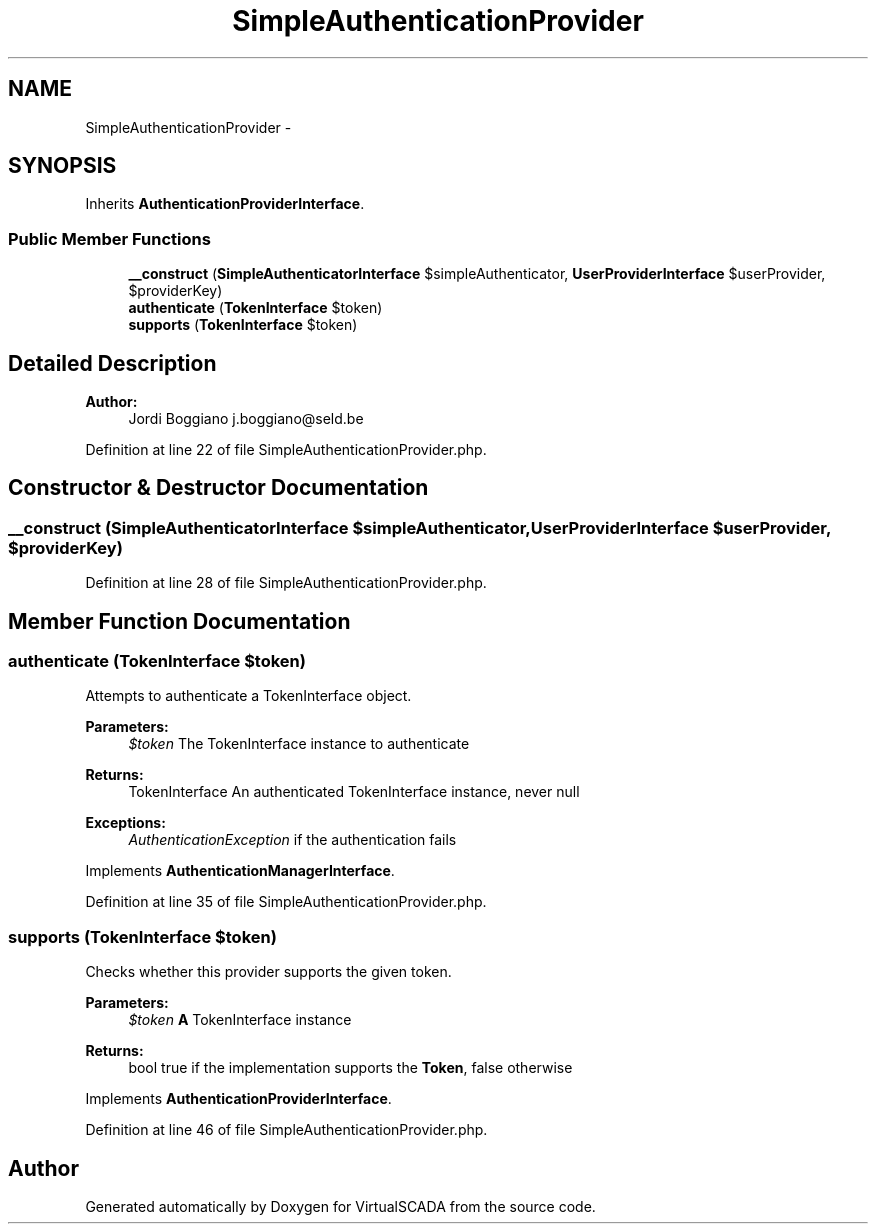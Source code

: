 .TH "SimpleAuthenticationProvider" 3 "Tue Apr 14 2015" "Version 1.0" "VirtualSCADA" \" -*- nroff -*-
.ad l
.nh
.SH NAME
SimpleAuthenticationProvider \- 
.SH SYNOPSIS
.br
.PP
.PP
Inherits \fBAuthenticationProviderInterface\fP\&.
.SS "Public Member Functions"

.in +1c
.ti -1c
.RI "\fB__construct\fP (\fBSimpleAuthenticatorInterface\fP $simpleAuthenticator, \fBUserProviderInterface\fP $userProvider, $providerKey)"
.br
.ti -1c
.RI "\fBauthenticate\fP (\fBTokenInterface\fP $token)"
.br
.ti -1c
.RI "\fBsupports\fP (\fBTokenInterface\fP $token)"
.br
.in -1c
.SH "Detailed Description"
.PP 

.PP
\fBAuthor:\fP
.RS 4
Jordi Boggiano j.boggiano@seld.be 
.RE
.PP

.PP
Definition at line 22 of file SimpleAuthenticationProvider\&.php\&.
.SH "Constructor & Destructor Documentation"
.PP 
.SS "__construct (\fBSimpleAuthenticatorInterface\fP $simpleAuthenticator, \fBUserProviderInterface\fP $userProvider,  $providerKey)"

.PP
Definition at line 28 of file SimpleAuthenticationProvider\&.php\&.
.SH "Member Function Documentation"
.PP 
.SS "authenticate (\fBTokenInterface\fP $token)"
Attempts to authenticate a TokenInterface object\&.
.PP
\fBParameters:\fP
.RS 4
\fI$token\fP The TokenInterface instance to authenticate
.RE
.PP
\fBReturns:\fP
.RS 4
TokenInterface An authenticated TokenInterface instance, never null
.RE
.PP
\fBExceptions:\fP
.RS 4
\fIAuthenticationException\fP if the authentication fails 
.RE
.PP

.PP
Implements \fBAuthenticationManagerInterface\fP\&.
.PP
Definition at line 35 of file SimpleAuthenticationProvider\&.php\&.
.SS "supports (\fBTokenInterface\fP $token)"
Checks whether this provider supports the given token\&.
.PP
\fBParameters:\fP
.RS 4
\fI$token\fP \fBA\fP TokenInterface instance
.RE
.PP
\fBReturns:\fP
.RS 4
bool true if the implementation supports the \fBToken\fP, false otherwise 
.RE
.PP

.PP
Implements \fBAuthenticationProviderInterface\fP\&.
.PP
Definition at line 46 of file SimpleAuthenticationProvider\&.php\&.

.SH "Author"
.PP 
Generated automatically by Doxygen for VirtualSCADA from the source code\&.
